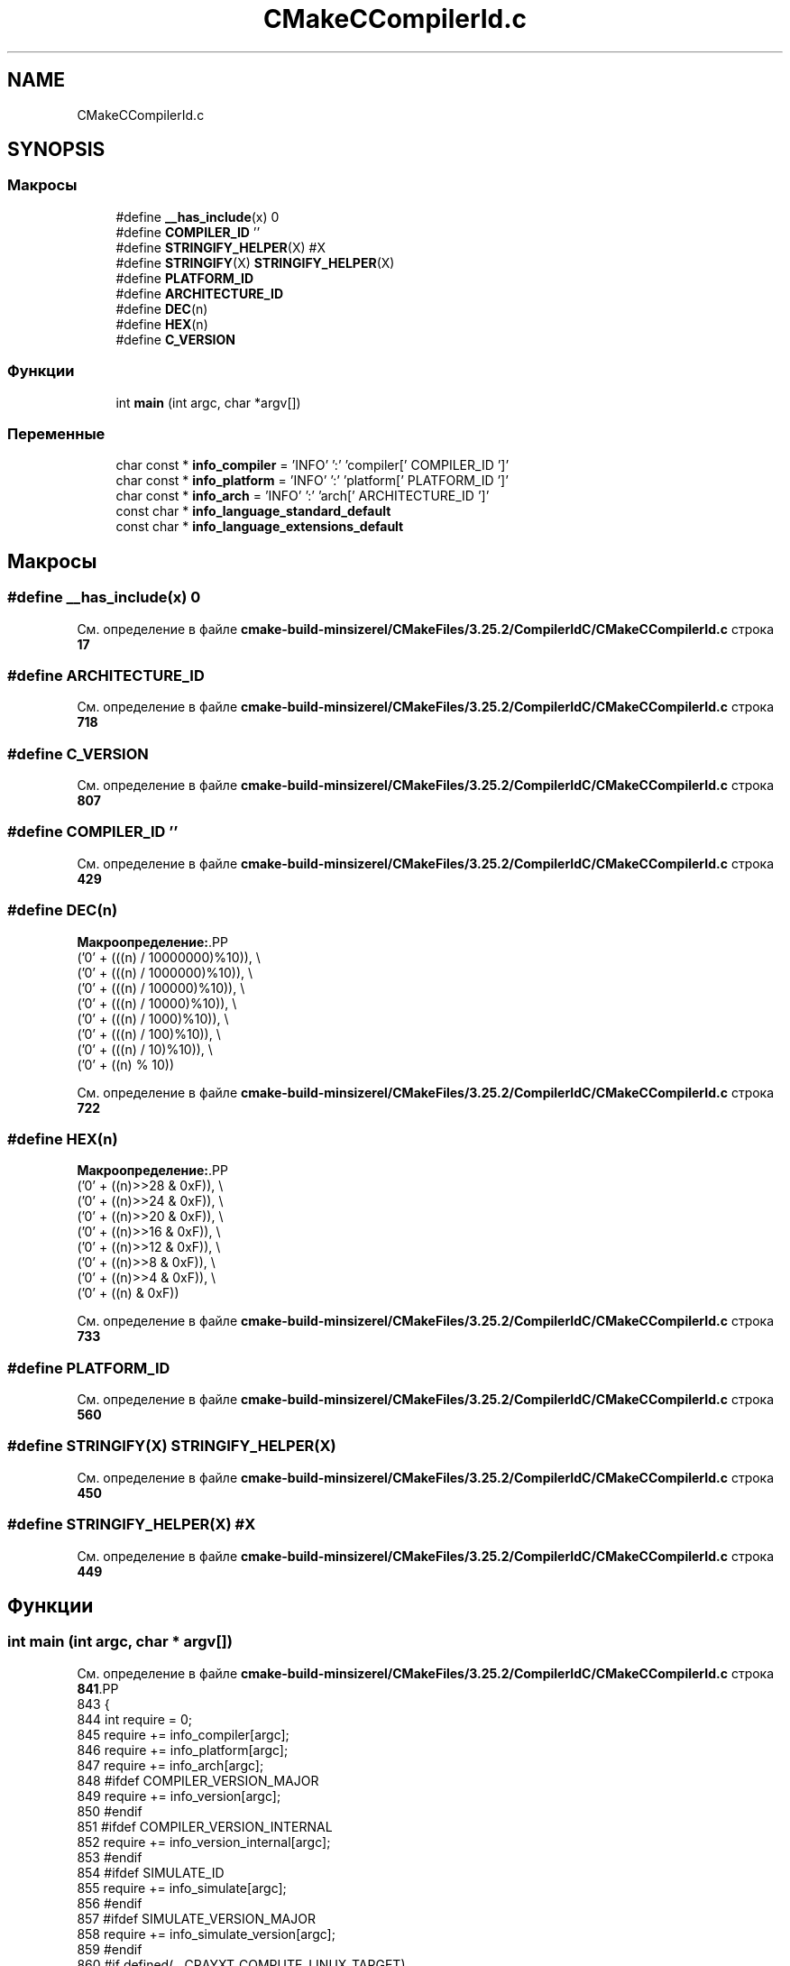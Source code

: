 .TH "CMakeCCompilerId.c" 3Blanks" \" -*- nroff -*-
.ad l
.nh
.SH NAME
CMakeCCompilerId.c
.SH SYNOPSIS
.br
.PP
.SS "Макросы"

.in +1c
.ti -1c
.RI "#define \fB__has_include\fP(x)   0"
.br
.ti -1c
.RI "#define \fBCOMPILER_ID\fP   ''"
.br
.ti -1c
.RI "#define \fBSTRINGIFY_HELPER\fP(X)   #X"
.br
.ti -1c
.RI "#define \fBSTRINGIFY\fP(X)   \fBSTRINGIFY_HELPER\fP(X)"
.br
.ti -1c
.RI "#define \fBPLATFORM_ID\fP"
.br
.ti -1c
.RI "#define \fBARCHITECTURE_ID\fP"
.br
.ti -1c
.RI "#define \fBDEC\fP(n)"
.br
.ti -1c
.RI "#define \fBHEX\fP(n)"
.br
.ti -1c
.RI "#define \fBC_VERSION\fP"
.br
.in -1c
.SS "Функции"

.in +1c
.ti -1c
.RI "int \fBmain\fP (int argc, char *argv[])"
.br
.in -1c
.SS "Переменные"

.in +1c
.ti -1c
.RI "char const  * \fBinfo_compiler\fP = 'INFO' ':' 'compiler[' COMPILER_ID ']'"
.br
.ti -1c
.RI "char const  * \fBinfo_platform\fP = 'INFO' ':' 'platform[' PLATFORM_ID ']'"
.br
.ti -1c
.RI "char const  * \fBinfo_arch\fP = 'INFO' ':' 'arch[' ARCHITECTURE_ID ']'"
.br
.ti -1c
.RI "const char * \fBinfo_language_standard_default\fP"
.br
.ti -1c
.RI "const char * \fBinfo_language_extensions_default\fP"
.br
.in -1c
.SH "Макросы"
.PP 
.SS "#define __has_include(x)   0"

.PP
См\&. определение в файле \fBcmake\-build\-minsizerel/CMakeFiles/3\&.25\&.2/CompilerIdC/CMakeCCompilerId\&.c\fP строка \fB17\fP
.SS "#define ARCHITECTURE_ID"

.PP
См\&. определение в файле \fBcmake\-build\-minsizerel/CMakeFiles/3\&.25\&.2/CompilerIdC/CMakeCCompilerId\&.c\fP строка \fB718\fP
.SS "#define C_VERSION"

.PP
См\&. определение в файле \fBcmake\-build\-minsizerel/CMakeFiles/3\&.25\&.2/CompilerIdC/CMakeCCompilerId\&.c\fP строка \fB807\fP
.SS "#define COMPILER_ID   ''"

.PP
См\&. определение в файле \fBcmake\-build\-minsizerel/CMakeFiles/3\&.25\&.2/CompilerIdC/CMakeCCompilerId\&.c\fP строка \fB429\fP
.SS "#define DEC(n)"
\fBМакроопределение:\fP.PP
.nf
  ('0' + (((n) / 10000000)%10)), \\
  ('0' + (((n) / 1000000)%10)),  \\
  ('0' + (((n) / 100000)%10)),   \\
  ('0' + (((n) / 10000)%10)),    \\
  ('0' + (((n) / 1000)%10)),     \\
  ('0' + (((n) / 100)%10)),      \\
  ('0' + (((n) / 10)%10)),       \\
  ('0' +  ((n) % 10))
.fi

.PP
См\&. определение в файле \fBcmake\-build\-minsizerel/CMakeFiles/3\&.25\&.2/CompilerIdC/CMakeCCompilerId\&.c\fP строка \fB722\fP
.SS "#define HEX(n)"
\fBМакроопределение:\fP.PP
.nf
  ('0' + ((n)>>28 & 0xF)), \\
  ('0' + ((n)>>24 & 0xF)), \\
  ('0' + ((n)>>20 & 0xF)), \\
  ('0' + ((n)>>16 & 0xF)), \\
  ('0' + ((n)>>12 & 0xF)), \\
  ('0' + ((n)>>8  & 0xF)), \\
  ('0' + ((n)>>4  & 0xF)), \\
  ('0' + ((n)     & 0xF))
.fi

.PP
См\&. определение в файле \fBcmake\-build\-minsizerel/CMakeFiles/3\&.25\&.2/CompilerIdC/CMakeCCompilerId\&.c\fP строка \fB733\fP
.SS "#define PLATFORM_ID"

.PP
См\&. определение в файле \fBcmake\-build\-minsizerel/CMakeFiles/3\&.25\&.2/CompilerIdC/CMakeCCompilerId\&.c\fP строка \fB560\fP
.SS "#define STRINGIFY(X)   \fBSTRINGIFY_HELPER\fP(X)"

.PP
См\&. определение в файле \fBcmake\-build\-minsizerel/CMakeFiles/3\&.25\&.2/CompilerIdC/CMakeCCompilerId\&.c\fP строка \fB450\fP
.SS "#define STRINGIFY_HELPER(X)   #X"

.PP
См\&. определение в файле \fBcmake\-build\-minsizerel/CMakeFiles/3\&.25\&.2/CompilerIdC/CMakeCCompilerId\&.c\fP строка \fB449\fP
.SH "Функции"
.PP 
.SS "int main (int argc, char * argv[])"

.PP
См\&. определение в файле \fBcmake\-build\-minsizerel/CMakeFiles/3\&.25\&.2/CompilerIdC/CMakeCCompilerId\&.c\fP строка \fB841\fP.PP
.nf
843 {
844   int require = 0;
845   require += info_compiler[argc];
846   require += info_platform[argc];
847   require += info_arch[argc];
848 #ifdef COMPILER_VERSION_MAJOR
849   require += info_version[argc];
850 #endif
851 #ifdef COMPILER_VERSION_INTERNAL
852   require += info_version_internal[argc];
853 #endif
854 #ifdef SIMULATE_ID
855   require += info_simulate[argc];
856 #endif
857 #ifdef SIMULATE_VERSION_MAJOR
858   require += info_simulate_version[argc];
859 #endif
860 #if defined(__CRAYXT_COMPUTE_LINUX_TARGET)
861   require += info_cray[argc];
862 #endif
863   require += info_language_standard_default[argc];
864   require += info_language_extensions_default[argc];
865   (void)argv;
866   return require;
867 }
.fi

.SH "Переменные"
.PP 
.SS "char const* info_arch = 'INFO' ':' 'arch[' ARCHITECTURE_ID ']'"

.PP
См\&. определение в файле \fBcmake\-build\-minsizerel/CMakeFiles/3\&.25\&.2/CompilerIdC/CMakeCCompilerId\&.c\fP строка \fB799\fP
.SS "char const* info_compiler = 'INFO' ':' 'compiler[' COMPILER_ID ']'"

.PP
См\&. определение в файле \fBcmake\-build\-minsizerel/CMakeFiles/3\&.25\&.2/CompilerIdC/CMakeCCompilerId\&.c\fP строка \fB436\fP
.SS "const char* info_language_extensions_default"
\fBИнициализатор\fP.PP
.nf
= "INFO" ":" "extensions_default["





  "OFF"

"]"
.fi

.PP
См\&. определение в файле \fBcmake\-build\-minsizerel/CMakeFiles/3\&.25\&.2/CompilerIdC/CMakeCCompilerId\&.c\fP строка \fB823\fP
.SS "const char* info_language_standard_default"
\fBИнициализатор\fP.PP
.nf
=
  "INFO" ":" "standard_default[" C_VERSION "]"
.fi

.PP
См\&. определение в файле \fBcmake\-build\-minsizerel/CMakeFiles/3\&.25\&.2/CompilerIdC/CMakeCCompilerId\&.c\fP строка \fB820\fP
.SS "char const* info_platform = 'INFO' ':' 'platform[' PLATFORM_ID ']'"

.PP
См\&. определение в файле \fBcmake\-build\-minsizerel/CMakeFiles/3\&.25\&.2/CompilerIdC/CMakeCCompilerId\&.c\fP строка \fB798\fP
.SH "Автор"
.PP 
Автоматически создано Doxygen для Blanks из исходного текста\&.
